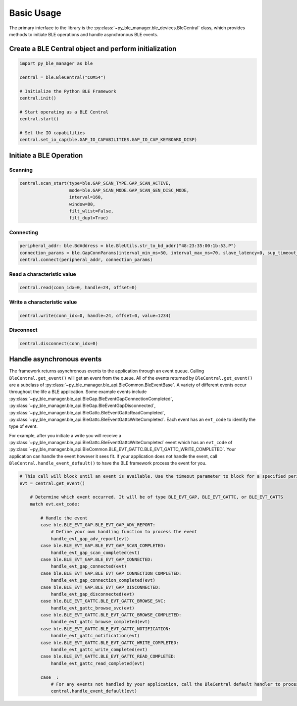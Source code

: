Basic Usage
===========

The primary interface to the library is the :py:class:`~py_ble_manager.ble_devices.BleCentral` class, which provides methods to initiate BLE operations
and handle asynchronous BLE events.

Create a BLE Central object and perform initialization
------------------------------------------------------

.. code-block:: python

    import py_ble_manager as ble

    central = ble.BleCentral("COM54")
   
    # Initialize the Python BLE Framework
    central.init()

    # Start operating as a BLE Central 
    central.start()

    # Set the IO capabilities
    central.set_io_cap(ble.GAP_IO_CAPABILITIES.GAP_IO_CAP_KEYBOARD_DISP)

Initiate a BLE Operation
------------------------

Scanning
^^^^^^^^
.. code-block:: python

    central.scan_start(type=ble.GAP_SCAN_TYPE.GAP_SCAN_ACTIVE,
                       mode=ble.GAP_SCAN_MODE.GAP_SCAN_GEN_DISC_MODE,
                       interval=160,
                       window=80,
                       filt_wlist=False,
                       filt_dupl=True)

Connecting
^^^^^^^^^^

.. code-block:: python

    peripheral_addr: ble.BdAddress = ble.BleUtils.str_to_bd_addr("48:23:35:00:1b:53,P") 
    connection_params = ble.GapConnParams(interval_min_ms=50, interval_max_ms=70, slave_latency=0, sup_timeout_ms=420)
    central.connect(peripheral_addr, connection_params)


Read a characteristic value
^^^^^^^^^^^^^^^^^^^^^^^^^^^

.. code-block:: python

    central.read(conn_idx=0, handle=24, offset=0) 


Write a characteristic value
^^^^^^^^^^^^^^^^^^^^^^^^^^^^

.. code-block:: python

    central.write(conn_idx=0, handle=24, offset=0, value=1234) 


Disconnect
^^^^^^^^^^

.. code-block:: python

    central.disconnect(conn_idx=0) 

Handle asynchronous events
--------------------------

The framework returns asynchronous events to the application through an event queue. Calling ``BleCentral.get_event()`` will get an event from the queue. 
All of the events returned by ``BleCentral.get_event()`` are a subclass of :py:class:`~py_ble_manager.ble_api.BleCommon.BleEventBase`.
A variety of different events occur throughout the life a BLE application. Some example events include 
:py:class:`~py_ble_manager.ble_api.BleGap.BleEventGapConnectionCompleted`, :py:class:`~py_ble_manager.ble_api.BleGap.BleEventGapDisconnected`, 
:py:class:`~py_ble_manager.ble_api.BleGattc.BleEventGattcReadCompleted`, :py:class:`~py_ble_manager.ble_api.BleGattc.BleEventGattcWriteCompleted`.
Each event has an ``evt_code`` to identify the type of event.  

For example, after you initiate a write you will receive a :py:class:`~py_ble_manager.ble_api.BleGattc.BleEventGattcWriteCompleted` event which has an ``evt_code`` of 
:py:class:`~py_ble_manager.ble_api.BleCommon.BLE_EVT_GATTC.BLE_EVT_GATTC_WRITE_COMPLETED`. Your application can
handle the event however it sees fit. If your application does not handle the event, call ``BleCentral.handle_event_default()`` to have the BLE framework process the event for you.

.. code-block:: python

    # This call will block until an event is available. Use the timeout parameter to block for a specified period of time
    evt = central.get_event()
        
        # Determine which event occurred. It will be of type BLE_EVT_GAP, BLE_EVT_GATTC, or BLE_EVT_GATTS
        match evt.evt_code:

            # Handle the event
            case ble.BLE_EVT_GAP.BLE_EVT_GAP_ADV_REPORT:
                # Define your own handling function to process the event
                handle_evt_gap_adv_report(evt)
            case ble.BLE_EVT_GAP.BLE_EVT_GAP_SCAN_COMPLETED:
                handle_evt_gap_scan_completed(evt)
            case ble.BLE_EVT_GAP.BLE_EVT_GAP_CONNECTED:
                handle_evt_gap_connected(evt)
            case ble.BLE_EVT_GAP.BLE_EVT_GAP_CONNECTION_COMPLETED:
                handle_evt_gap_connection_completed(evt)
            case ble.BLE_EVT_GAP.BLE_EVT_GAP_DISCONNECTED:
                handle_evt_gap_disconnected(evt)
            case ble.BLE_EVT_GATTC.BLE_EVT_GATTC_BROWSE_SVC:
                handle_evt_gattc_browse_svc(evt)
            case ble.BLE_EVT_GATTC.BLE_EVT_GATTC_BROWSE_COMPLETED:
                handle_evt_gattc_browse_completed(evt)
            case ble.BLE_EVT_GATTC.BLE_EVT_GATTC_NOTIFICATION:
                handle_evt_gattc_notification(evt)
            case ble.BLE_EVT_GATTC.BLE_EVT_GATTC_WRITE_COMPLETED:
                handle_evt_gattc_write_completed(evt)
            case ble.BLE_EVT_GATTC.BLE_EVT_GATTC_READ_COMPLETED:
                handle_evt_gattc_read_completed(evt)

            case _:
                # For any events not handled by your application, call the BleCentral default handler to process the event
                central.handle_event_default(evt)
